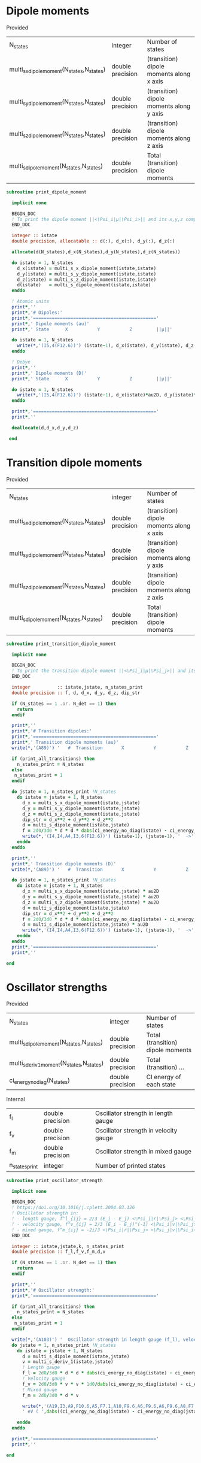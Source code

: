 * Dipole moments

Provided
| N_states                                   | integer          | Number of states                         |
| multi_s_x_dipole_moment(N_states,N_states) | double precision | (transition) dipole moments along x axis |
| multi_s_y_dipole_moment(N_states,N_states) | double precision | (transition) dipole moments along y axis |
| multi_s_z_dipole_moment(N_states,N_states) | double precision | (transition) dipole moments along z axis |
| multi_s_dipole_moment(N_states,N_states)   | double precision | Total (transition) dipole moments        |

#+begin_src f90 :comments org :tangle dipole_moment_print.irp.f
subroutine print_dipole_moment

  implicit none

  BEGIN_DOC
  ! To print the dipole moment ||<\Psi_i|µ|\Psi_i>|| and its x,y,z components
  END_DOC

  integer :: istate
  double precision, allocatable :: d(:), d_x(:), d_y(:), d_z(:)

  allocate(d(N_states),d_x(N_states),d_y(N_states),d_z(N_states))
 
  do istate = 1, N_states 
    d_x(istate) = multi_s_x_dipole_moment(istate,istate)
    d_y(istate) = multi_s_y_dipole_moment(istate,istate)
    d_z(istate) = multi_s_z_dipole_moment(istate,istate)
    d(istate)   = multi_s_dipole_moment(istate,istate)
  enddo

  ! Atomic units
  print*,''
  print*,'# Dipoles:'
  print*,'=============================================='
  print*,' Dipole moments (au)'
  print*,' State      X           Y           Z         ||µ||' 

  do istate = 1, N_states 
    write(*,'(I5,4(F12.6))') (istate-1), d_x(istate), d_y(istate), d_z(istate), d(istate)
  enddo

  ! Debye
  print*,''
  print*,' Dipole moments (D)'
  print*,' State      X           Y           Z         ||µ||' 

  do istate = 1, N_states 
    write(*,'(I5,4(F12.6))') (istate-1), d_x(istate)*au2D, d_y(istate)*au2D, d_z(istate)*au2D, d(istate)*au2D
  enddo

  print*,'=============================================='
  print*,''

  deallocate(d,d_x,d_y,d_z)

 end
#+end_src

* Transition dipole moments

Provided
| N_states                                   | integer          | Number of states                         |
| multi_s_x_dipole_moment(N_states,N_states) | double precision | (transition) dipole moments along x axis |
| multi_s_y_dipole_moment(N_states,N_states) | double precision | (transition) dipole moments along y axis |
| multi_s_z_dipole_moment(N_states,N_states) | double precision | (transition) dipole moments along z axis |
| multi_s_dipole_moment(N_states,N_states)   | double precision | Total (transition) dipole moments        |

#+begin_src f90 :comments org :tangle dipole_moment_print.irp.f
subroutine print_transition_dipole_moment

  implicit none

  BEGIN_DOC
  ! To print the transition dipole moment ||<\Psi_i|µ|\Psi_j>|| and its components along x, y and z
  END_DOC

  integer          :: istate,jstate, n_states_print
  double precision :: f, d, d_x, d_y, d_z, dip_str

  if (N_states == 1 .or. N_det == 1) then
    return
  endif

  print*,''
  print*,'# Transition dipoles:'
  print*,'=============================================='
  print*,' Transition dipole moments (au)'
  write(*,'(A89)') '   #  Transition       X           Y           Z         ||µ||     Dip. str.   Osc. str.'
 
  if (print_all_transitions) then
    n_states_print = N_states
  else
   n_states_print = 1
  endif

  do jstate = 1, n_states_print !N_states
    do istate = jstate + 1, N_states
      d_x = multi_s_x_dipole_moment(istate,jstate)
      d_y = multi_s_y_dipole_moment(istate,jstate)
      d_z = multi_s_z_dipole_moment(istate,jstate)
      dip_str = d_x**2 + d_y**2 + d_z**2
      d = multi_s_dipole_moment(istate,jstate)
      f = 2d0/3d0 * d * d * dabs(ci_energy_no_diag(istate) - ci_energy_no_diag(jstate))
      write(*,'(I4,I4,A4,I3,6(F12.6))') (istate-1), (jstate-1), '  ->', (istate-1), d_x, d_y, d_z, d, dip_str, f
    enddo
  enddo

  print*,''
  print*,' Transition dipole moments (D)'
  write(*,'(A89)') '   #  Transition       X           Y           Z         ||µ||     Dip. str.   Osc. str.'
  
  do jstate = 1, n_states_print !N_states
    do istate = jstate + 1, N_states
      d_x = multi_s_x_dipole_moment(istate,jstate) * au2D
      d_y = multi_s_y_dipole_moment(istate,jstate) * au2D
      d_z = multi_s_z_dipole_moment(istate,jstate) * au2D
      d = multi_s_dipole_moment(istate,jstate)
      dip_str = d_x**2 + d_y**2 + d_z**2
      f = 2d0/3d0 * d * d * dabs(ci_energy_no_diag(istate) - ci_energy_no_diag(jstate))
      d = multi_s_dipole_moment(istate,jstate) * au2D
      write(*,'(I4,I4,A4,I3,6(F12.6))') (istate-1), (jstate-1), '  ->', (istate-1), d_x, d_y, d_z, d, dip_str, f
    enddo
  enddo
  print*,'=============================================='
  print*,''

end
#+end_src

* Oscillator strengths

Provided
| N_states                                 | integer          | Number of states                  |
| multi_s_dipole_moment(N_states,N_states) | double precision | Total (transition) dipole moments |
| multi_s_deriv1_moment(N_states,N_states) | double precision | Total (transition) ...            |
| ci_energy_no_diag(N_states)              | double precision | CI energy of each state |

Internal
| f_l            | double precision | Oscillator strength in length gauge   |
| f_v            | double precision | Oscillator strength in velocity gauge |
| f_m            | double precision | Oscillator strength in mixed gauge    |
| n_states_print | integer          | Number of printed states              |

#+begin_src f90 :comments org :tangle dipole_moment_print.irp.f
subroutine print_oscillator_strength

  implicit none

  BEGIN_DOC
  ! https://doi.org/10.1016/j.cplett.2004.03.126
  ! Oscillator strength in:
  ! - length gauge, f^l_{ij} = 2/3 (E_i - E_j) <\Psi_i|r|\Psi_j> <\Psi_j|r|\Psi_i>
  ! - velocity gauge, f^v_{ij} = 2/3 (E_i - E_j)^(-1) <\Psi_i|v|\Psi_j> <\Psi_j|v|\Psi_i>
  ! - mixed gauge, f^m_{ij} = -2i/3 <\Psi_i|r|\Psi_j> <\Psi_j|v|\Psi_i> 
  END_DOC
  
  integer :: istate,jstate,k, n_states_print
  double precision :: f_l,f_v,f_m,d,v

  if (N_states == 1 .or. N_det == 1) then
    return
  endif

  print*,''
  print*,'# Oscillator strength:'
  print*,'=============================================='

  if (print_all_transitions) then
    n_states_print = N_states
  else
   n_states_print = 1
  endif

  write(*,'(A103)') '  Oscillator strength in length gauge (f_l), velocity gauge (f_v) and mixed length-velocity gauge (f_m)'
  do jstate = 1, n_states_print !N_states
    do istate = jstate + 1, N_states
      d = multi_s_dipole_moment(istate,jstate)
      v = multi_s_deriv_1(istate,jstate)
      ! Length gauge
      f_l = 2d0/3d0 * d * d * dabs(ci_energy_no_diag(istate) - ci_energy_no_diag(jstate))
      ! Velocity gauge
      f_v = 2d0/3d0 * v * v * 1d0/dabs(ci_energy_no_diag(istate) - ci_energy_no_diag(jstate))
      ! Mixed gauge
      f_m = 2d0/3d0 * d * v

      write(*,'(A19,I3,A9,F10.6,A5,F7.1,A10,F9.6,A6,F9.6,A6,F9.6,A8,F7.3)') '   #  Transition n.', (istate-1), ': Excit.=', dabs((ci_energy_no_diag(istate) - ci_energy_no_diag(jstate)))*ha_to_ev, &
      ' eV ( ',dabs((ci_energy_no_diag(istate) - ci_energy_no_diag(jstate)))*Ha2nm,' nm), f_l=',f_l, ', f_v=', f_v, ', f_m=', f_m, ', <S^2>=', s2_values(istate)

    enddo
  enddo

  print*,'=============================================='
  print*,''

end
#+end_src

